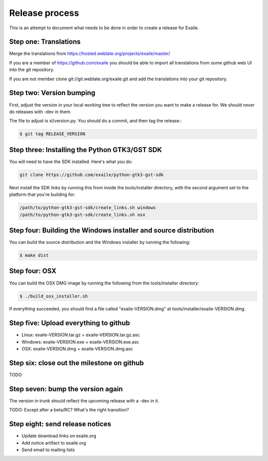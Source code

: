 
Release process
===============

This is an attempt to document what needs to be done in order to create a
release for Exaile.

Step one: Translations
----------------------

Merge the translations from https://hosted.weblate.org/projects/exaile/master/

If you are a member of https://github.com/exaile you should be able to
import all translations from some github web UI into the git repository.

If you are not member clone git://git.weblate.org/exaile.git and add the
translations into your git repository.

Step two: Version bumping
-------------------------

First, adjust the version in your local working tree to reflect the version
you want to make a release for. We should *never* do releases with -dev in
them.

The file to adjust is xl/version.py. You should do a commit, and then tag
the release.:

.. code-block:: sh

    $ git tag RELEASE_VERSION


.. _win32_installer:

Step three: Installing the Python GTK3/GST SDK
----------------------------------------------

You will need to have the SDK installed. Here's what you do:

.. code-block:: sh

    git clone https://github.com/exaile/python-gtk3-gst-sdk

Next install the SDK links by running this from inside the tools/installer
directory, with the second argument set to the platform that you're building
for:

.. code-block:: sh

    /path/to/python-gtk3-gst-sdk/create_links.sh windows
    /path/to/python-gtk3-gst-sdk/create_links.sh osx


Step four: Building the Windows installer and source distribution
-----------------------------------------------------------------

You can build the source distribution and the Windows installer by running
the following:

.. code-block:: sh

    $ make dist
    

.. _osx_installer:

Step four: OSX
--------------

You can build the OSX DMG image by running the following from the
tools/installer directory:

.. code-block:: sh

    $ ./build_osx_installer.sh

If everything succeeded, you should find a file called "exaile-VERSION.dmg" at
tools/installer/exaile-VERSION.dmg.


Step five: Upload everything to github
--------------------------------------

* Linux: exaile-VERSION.tar.gz + exaile-VERSION.tar.gz.asc
* Windows: exaile-VERSION.exe + exaile-VERSION.exe.asc
* OSX: exaile-VERSION.dmg + exaile-VERSION.dmg.asc


Step six: close out the milestone on github
-------------------------------------------

TODO


Step seven: bump the version again
----------------------------------

The version in trunk should reflect the upcoming release with a -dev in it.

TODO: Except after a beta/RC? What's the right transition?

Step eight: send release notices
--------------------------------

* Update download links on exaile.org
* Add notice artifact to exaile.org
* Send email to mailing lists
